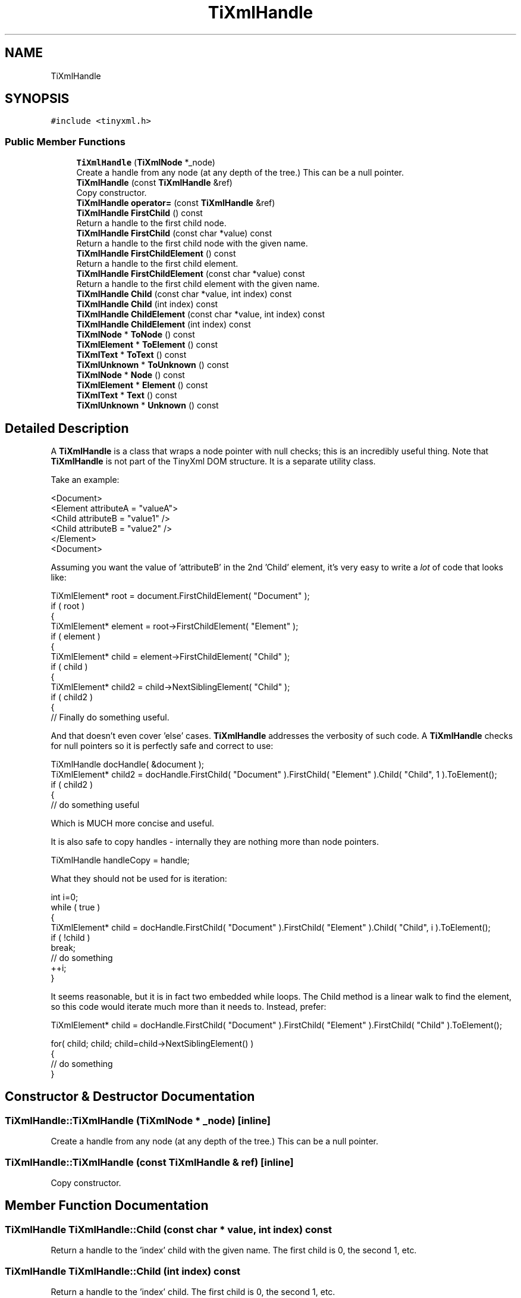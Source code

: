 .TH "TiXmlHandle" 3 "Wed Mar 22 2017" "Version 1.0" "Metronet" \" -*- nroff -*-
.ad l
.nh
.SH NAME
TiXmlHandle
.SH SYNOPSIS
.br
.PP
.PP
\fC#include <tinyxml\&.h>\fP
.SS "Public Member Functions"

.in +1c
.ti -1c
.RI "\fBTiXmlHandle\fP (\fBTiXmlNode\fP *_node)"
.br
.RI "Create a handle from any node (at any depth of the tree\&.) This can be a null pointer\&. "
.ti -1c
.RI "\fBTiXmlHandle\fP (const \fBTiXmlHandle\fP &ref)"
.br
.RI "Copy constructor\&. "
.ti -1c
.RI "\fBTiXmlHandle\fP \fBoperator=\fP (const \fBTiXmlHandle\fP &ref)"
.br
.ti -1c
.RI "\fBTiXmlHandle\fP \fBFirstChild\fP () const"
.br
.RI "Return a handle to the first child node\&. "
.ti -1c
.RI "\fBTiXmlHandle\fP \fBFirstChild\fP (const char *value) const"
.br
.RI "Return a handle to the first child node with the given name\&. "
.ti -1c
.RI "\fBTiXmlHandle\fP \fBFirstChildElement\fP () const"
.br
.RI "Return a handle to the first child element\&. "
.ti -1c
.RI "\fBTiXmlHandle\fP \fBFirstChildElement\fP (const char *value) const"
.br
.RI "Return a handle to the first child element with the given name\&. "
.ti -1c
.RI "\fBTiXmlHandle\fP \fBChild\fP (const char *value, int index) const"
.br
.ti -1c
.RI "\fBTiXmlHandle\fP \fBChild\fP (int index) const"
.br
.ti -1c
.RI "\fBTiXmlHandle\fP \fBChildElement\fP (const char *value, int index) const"
.br
.ti -1c
.RI "\fBTiXmlHandle\fP \fBChildElement\fP (int index) const"
.br
.ti -1c
.RI "\fBTiXmlNode\fP * \fBToNode\fP () const"
.br
.ti -1c
.RI "\fBTiXmlElement\fP * \fBToElement\fP () const"
.br
.ti -1c
.RI "\fBTiXmlText\fP * \fBToText\fP () const"
.br
.ti -1c
.RI "\fBTiXmlUnknown\fP * \fBToUnknown\fP () const"
.br
.ti -1c
.RI "\fBTiXmlNode\fP * \fBNode\fP () const"
.br
.ti -1c
.RI "\fBTiXmlElement\fP * \fBElement\fP () const"
.br
.ti -1c
.RI "\fBTiXmlText\fP * \fBText\fP () const"
.br
.ti -1c
.RI "\fBTiXmlUnknown\fP * \fBUnknown\fP () const"
.br
.in -1c
.SH "Detailed Description"
.PP 
A \fBTiXmlHandle\fP is a class that wraps a node pointer with null checks; this is an incredibly useful thing\&. Note that \fBTiXmlHandle\fP is not part of the TinyXml DOM structure\&. It is a separate utility class\&.
.PP
Take an example: 
.PP
.nf
<Document>
    <Element attributeA = "valueA">
        <Child attributeB = "value1" />
        <Child attributeB = "value2" />
    </Element>
<Document>

.fi
.PP
.PP
Assuming you want the value of 'attributeB' in the 2nd 'Child' element, it's very easy to write a \fIlot\fP of code that looks like:
.PP
.PP
.nf
TiXmlElement* root = document.FirstChildElement( "Document" );
if ( root )
{
    TiXmlElement* element = root->FirstChildElement( "Element" );
    if ( element )
    {
        TiXmlElement* child = element->FirstChildElement( "Child" );
        if ( child )
        {
            TiXmlElement* child2 = child->NextSiblingElement( "Child" );
            if ( child2 )
            {
                // Finally do something useful.
.fi
.PP
.PP
And that doesn't even cover 'else' cases\&. \fBTiXmlHandle\fP addresses the verbosity of such code\&. A \fBTiXmlHandle\fP checks for null pointers so it is perfectly safe and correct to use:
.PP
.PP
.nf
TiXmlHandle docHandle( &document );
TiXmlElement* child2 = docHandle.FirstChild( "Document" ).FirstChild( "Element" ).Child( "Child", 1 ).ToElement();
if ( child2 )
{
    // do something useful
.fi
.PP
.PP
Which is MUCH more concise and useful\&.
.PP
It is also safe to copy handles - internally they are nothing more than node pointers\&. 
.PP
.nf
TiXmlHandle handleCopy = handle;

.fi
.PP
.PP
What they should not be used for is iteration:
.PP
.PP
.nf
int i=0; 
while ( true )
{
    TiXmlElement* child = docHandle.FirstChild( "Document" ).FirstChild( "Element" ).Child( "Child", i ).ToElement();
    if ( !child )
        break;
    // do something
    ++i;
}
.fi
.PP
.PP
It seems reasonable, but it is in fact two embedded while loops\&. The Child method is a linear walk to find the element, so this code would iterate much more than it needs to\&. Instead, prefer:
.PP
.PP
.nf
TiXmlElement* child = docHandle.FirstChild( "Document" ).FirstChild( "Element" ).FirstChild( "Child" ).ToElement();

for( child; child; child=child->NextSiblingElement() )
{
    // do something
}
.fi
.PP
 
.SH "Constructor & Destructor Documentation"
.PP 
.SS "TiXmlHandle::TiXmlHandle (\fBTiXmlNode\fP * _node)\fC [inline]\fP"

.PP
Create a handle from any node (at any depth of the tree\&.) This can be a null pointer\&. 
.SS "TiXmlHandle::TiXmlHandle (const \fBTiXmlHandle\fP & ref)\fC [inline]\fP"

.PP
Copy constructor\&. 
.SH "Member Function Documentation"
.PP 
.SS "\fBTiXmlHandle\fP TiXmlHandle::Child (const char * value, int index) const"
Return a handle to the 'index' child with the given name\&. The first child is 0, the second 1, etc\&. 
.SS "\fBTiXmlHandle\fP TiXmlHandle::Child (int index) const"
Return a handle to the 'index' child\&. The first child is 0, the second 1, etc\&. 
.SS "\fBTiXmlHandle\fP TiXmlHandle::ChildElement (const char * value, int index) const"
Return a handle to the 'index' child element with the given name\&. The first child element is 0, the second 1, etc\&. Note that only TiXmlElements are indexed: other types are not counted\&. 
.SS "\fBTiXmlHandle\fP TiXmlHandle::ChildElement (int index) const"
Return a handle to the 'index' child element\&. The first child element is 0, the second 1, etc\&. Note that only TiXmlElements are indexed: other types are not counted\&. 
.SS "\fBTiXmlElement\fP* TiXmlHandle::Element () const\fC [inline]\fP"

.PP
\fBDeprecated\fP
.RS 4
use ToElement\&. Return the handle as a \fBTiXmlElement\fP\&. This may return null\&. 
.RE
.PP

.SS "\fBTiXmlHandle\fP TiXmlHandle::FirstChild () const"

.PP
Return a handle to the first child node\&. 
.SS "\fBTiXmlHandle\fP TiXmlHandle::FirstChild (const char * value) const"

.PP
Return a handle to the first child node with the given name\&. 
.SS "\fBTiXmlHandle\fP TiXmlHandle::FirstChildElement () const"

.PP
Return a handle to the first child element\&. 
.SS "\fBTiXmlHandle\fP TiXmlHandle::FirstChildElement (const char * value) const"

.PP
Return a handle to the first child element with the given name\&. 
.SS "\fBTiXmlNode\fP* TiXmlHandle::Node () const\fC [inline]\fP"

.PP
\fBDeprecated\fP
.RS 4
use ToNode\&. Return the handle as a \fBTiXmlNode\fP\&. This may return null\&. 
.RE
.PP

.SS "\fBTiXmlHandle\fP TiXmlHandle::operator= (const \fBTiXmlHandle\fP & ref)\fC [inline]\fP"

.SS "\fBTiXmlText\fP* TiXmlHandle::Text () const\fC [inline]\fP"

.PP
\fBDeprecated\fP
.RS 4
use \fBToText()\fP Return the handle as a \fBTiXmlText\fP\&. This may return null\&. 
.RE
.PP

.SS "\fBTiXmlElement\fP* TiXmlHandle::ToElement () const\fC [inline]\fP"
Return the handle as a \fBTiXmlElement\fP\&. This may return null\&. 
.SS "\fBTiXmlNode\fP* TiXmlHandle::ToNode () const\fC [inline]\fP"
Return the handle as a \fBTiXmlNode\fP\&. This may return null\&. 
.SS "\fBTiXmlText\fP* TiXmlHandle::ToText () const\fC [inline]\fP"
Return the handle as a \fBTiXmlText\fP\&. This may return null\&. 
.SS "\fBTiXmlUnknown\fP* TiXmlHandle::ToUnknown () const\fC [inline]\fP"
Return the handle as a \fBTiXmlUnknown\fP\&. This may return null\&. 
.SS "\fBTiXmlUnknown\fP* TiXmlHandle::Unknown () const\fC [inline]\fP"

.PP
\fBDeprecated\fP
.RS 4
use \fBToUnknown()\fP Return the handle as a \fBTiXmlUnknown\fP\&. This may return null\&. 
.RE
.PP


.SH "Author"
.PP 
Generated automatically by Doxygen for Metronet from the source code\&.
